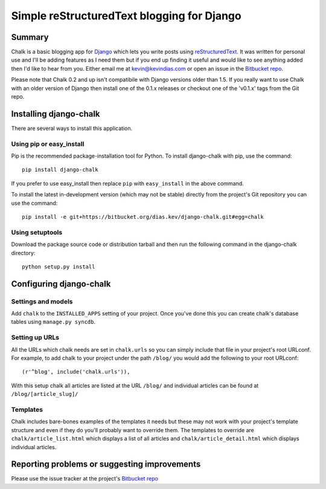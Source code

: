 Simple reStructuredText blogging for Django
===========================================

Summary
-------

Chalk is a basic blogging app for `Django`_ which lets you write posts using
`reStructuredText`_. It was written for personal use and I'll be adding
features as I need them but if you end up finding it useful and would like to
see anything added then I'd like to hear from you. Either email me at
kevin@kevindias.com or open an issue in the `Bitbucket repo`_.

Please note that Chalk 0.2 and up isn't compatibile with Django versions older
than 1.5. If you really want to use Chalk with an older version of Django then
install one of the 0.1.x releases or checkout one of the 'v0.1.x' tags from
the Git repo.


Installing django-chalk
-----------------------

There are several ways to install this application.

Using pip or easy_install
^^^^^^^^^^^^^^^^^^^^^^^^^

Pip is the recommended package-installation tool for Python. To install
django-chalk with pip, use the command::

    pip install django-chalk

If you prefer to use easy_install then replace ``pip`` with ``easy_install``
in the above command.

To install the latest in-development version (which may not be stable) directly
from the project's Git repository you can use the command::

    pip install -e git+https://bitbucket.org/dias.kev/django-chalk.git#egg=chalk

Using setuptools
^^^^^^^^^^^^^^^^

Download the package source code or distribution tarball and then run the
following command in the django-chalk directory::

    python setup.py install


Configuring django-chalk
------------------------

Settings and models
^^^^^^^^^^^^^^^^^^^

Add ``chalk`` to the ``INSTALLED_APPS`` setting of your project. Once you've done
this you can create chalk's database tables using ``manage.py syncdb``.

Setting up URLs
^^^^^^^^^^^^^^^

All the URLs which chalk needs are set in ``chalk.urls`` so you can simply
include that file in your project's root URLconf. For example, to add chalk
to your project under the path ``/blog/`` you would add the following to your
root URLconf::

    (r'^blog', include('chalk.urls')),

With this setup chalk all articles are listed at the URL ``/blog/`` and
individual articles can be found at ``/blog/[article_slug]/``

Templates
^^^^^^^^^

Chalk includes bare-bones examples of the templates it needs but these may not
work with your project's template structure and even if they do you'll probably
want to override them. The templates to override are
``chalk/article_list.html`` which displays a list of all articles and
``chalk/article_detail.html`` which displays individual articles.


Reporting problems or suggesting improvements
---------------------------------------------

Please use the issue tracker at the project's `Bitbucket repo`_



.. _Bitbucket repo: https://bitbucket.org/dias.kev/django-chalk/
.. _Django: https://www.djangoproject.com/
.. _reStructuredText: http://docutils.sourceforge.net/rst.html
